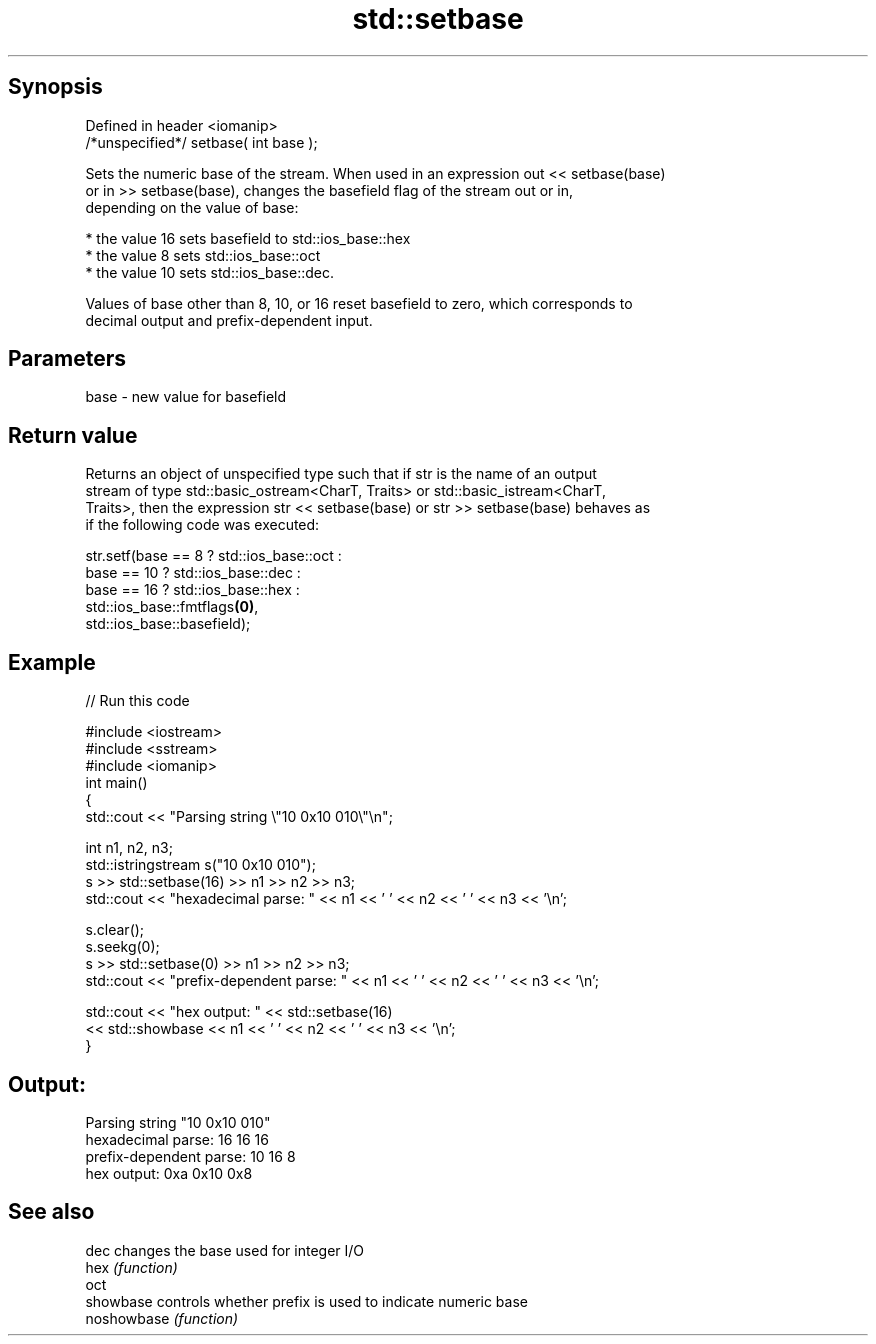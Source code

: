 .TH std::setbase 3 "Jun 28 2014" "2.0 | http://cppreference.com" "C++ Standard Libary"
.SH Synopsis
   Defined in header <iomanip>
   /*unspecified*/ setbase( int base );

   Sets the numeric base of the stream. When used in an expression out << setbase(base)
   or in >> setbase(base), changes the basefield flag of the stream out or in,
   depending on the value of base:

     * the value 16 sets basefield to std::ios_base::hex
     * the value 8 sets std::ios_base::oct
     * the value 10 sets std::ios_base::dec.

   Values of base other than 8, 10, or 16 reset basefield to zero, which corresponds to
   decimal output and prefix-dependent input.

.SH Parameters

   base - new value for basefield

.SH Return value

   Returns an object of unspecified type such that if str is the name of an output
   stream of type std::basic_ostream<CharT, Traits> or std::basic_istream<CharT,
   Traits>, then the expression str << setbase(base) or str >> setbase(base) behaves as
   if the following code was executed:

 str.setf(base ==  8 ? std::ios_base::oct :
             base == 10 ? std::ios_base::dec :
                 base == 16 ? std::ios_base::hex :
                      std::ios_base::fmtflags\fB(0)\fP,
          std::ios_base::basefield);

.SH Example

   
// Run this code

 #include <iostream>
 #include <sstream>
 #include <iomanip>
 int main()
 {
     std::cout << "Parsing string \\"10 0x10 010\\"\\n";
  
     int n1, n2, n3;
     std::istringstream s("10 0x10 010");
     s >> std::setbase(16) >> n1 >> n2 >> n3;
     std::cout << "hexadecimal parse: " << n1 << ' ' << n2 << ' ' << n3 << '\\n';
  
     s.clear();
     s.seekg(0);
     s >> std::setbase(0) >> n1 >> n2 >> n3;
     std::cout << "prefix-dependent parse: " << n1 << ' ' << n2 << ' ' << n3 << '\\n';
  
     std::cout << "hex output: " << std::setbase(16)
               << std::showbase << n1 << ' ' << n2 << ' ' << n3 << '\\n';
 }

.SH Output:

 Parsing string "10 0x10 010"
 hexadecimal parse: 16 16 16
 prefix-dependent parse: 10 16 8
 hex output: 0xa 0x10 0x8

.SH See also

   dec        changes the base used for integer I/O
   hex        \fI(function)\fP 
   oct
   showbase   controls whether prefix is used to indicate numeric base
   noshowbase \fI(function)\fP 
